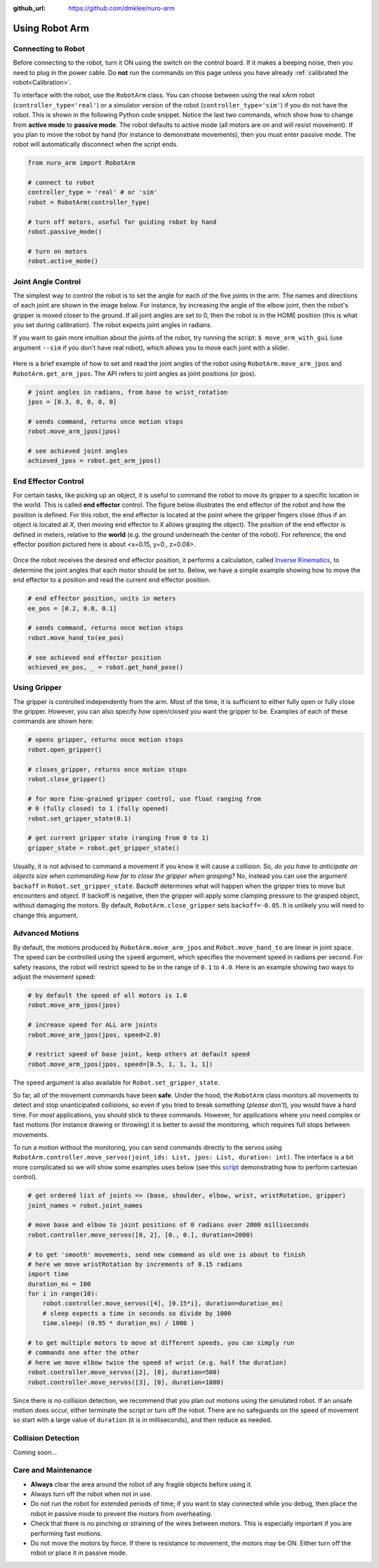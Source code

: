 :github_url: https://github.com/dmklee/nuro-arm

Using Robot Arm
===============

Connecting to Robot
-------------------
Before connecting to the robot, turn it ON using the switch on the control board.  
If it makes a beeping noise, then you need to plug in the power cable.  Do **not** run 
the commands on this page unless you have already :ref:`calibrated the robot<Calibration>`.

To interface with the robot, use the ``RobotArm`` class.  You can choose between
using the real xArm robot (``controller_type='real'``) or a simulator version of 
the robot (``controller_type='sim'``) if you do not have the robot.  This is shown
in the following Python code snippet.  Notice the last two commands, which show
how to change from **active mode** to **passive mode**.  The robot defaults to
active mode (all motors are on and will resist movement).  If you plan to move
the robot by hand (for instance to demonstrate movements), then you must enter
passive mode.  The robot will automatically disconnect when the script ends.

.. code-block:: python
    
    from nuro_arm import RobotArm

    # connect to robot
    controller_type = 'real' # or 'sim'
    robot = RobotArm(controller_type)

    # turn off motors, useful for guiding robot by hand
    robot.passive_mode()

    # turn on motors
    robot.active_mode()

Joint Angle Control
-------------------
The simplest way to control the robot is to set the angle for each of the five
joints in the arm. The names and directions of each joint are shown in the image
below.  For instance, by increasing the angle of the elbow joint, then the
robot's gripper is moved closer to the ground.  If all joint angles are set to 0,
then the robot is in the HOME position (this is what you set during calibration).
The robot expects joint angles in radians.

If you want to gain more intuition about the joints of the robot, try running
the script: ``$ move_arm_with_gui`` (use argument ``--sim`` if you don't have real robot),
which allows you to move each joint with a slider.

.. figure:: ../images/jointangle_control.png
    :width: 400px
    :alt: diagram of robot joints
    :align: center

Here is a brief example of how to set and read the joint angles of the robot
using ``RobotArm.move_arm_jpos`` and ``RobotArm.get_arm_jpos``.  The API refers to
joint angles as joint positions (or jpos).

.. code-block:: python
    
    # joint angles in radians, from base to wrist_rotation
    jpos = [0.3, 0, 0, 0, 0]

    # sends command, returns once motion stops
    robot.move_arm_jpos(jpos)

    # see achieved joint angles
    achieved_jpos = robot.get_arm_jpos()


End Effector Control
--------------------

For certain tasks, like picking up an object, it is useful to command the robot
to move its gripper to a specific location in the world.  This is called **end
effector** control.  The figure below illustrates the end effector of the robot
and how the position is defined.  For this robot, the end effector is located
at the point where the gripper fingers close (thus if an object is located at
`X`, then moving end effector to `X` allows grasping the object).  The position
of the end effector is defined in meters, relative to the **world** (e.g. the
ground underneath the center of the robot).  For reference, the end effector
position pictured here is about <x=0.15, y=0., z=0.08>.

.. figure:: ../images/endeffector_control.png
    :width: 400px
    :alt: diagram of robot end effector
    :align: center

Once the robot receives the desired end effector position, it performs a calculation, called `Inverse Kinematics <https://en.wikipedia.org/wiki/Inverse_kinematics>`_, to determine the joint angles that each motor should be set to.  Below, we have a simple example showing how to move the end effector to a position and read the current end effector position.

.. code-block:: python
    
    # end effector position, units in meters
    ee_pos = [0.2, 0.0, 0.1]

    # sends command, returns once motion stops
    robot.move_hand_to(ee_pos)

    # see achieved end effector position
    achieved_ee_pos, _ = robot.get_hand_pose()

Using Gripper
-------------

The gripper is controlled independently from the arm.  Most of the time, it is
sufficient to either fully open or fully close the gripper.  However, you can
also specify *how* open/closed you want the gripper to be.  Examples of each
of these commands are shown here:

.. code-block:: python
    
    # opens gripper, returns once motion stops
    robot.open_gripper()

    # closes_gripper, returns once motion stops
    robot.close_gripper()

    # for more fine-grained gripper control, use float ranging from 
    # 0 (fully closed) to 1 (fully opened)
    robot.set_gripper_state(0.1)

    # get current gripper state (ranging from 0 to 1)
    gripper_state = robot.get_gripper_state()

Usually, it is not advised to command a movement if you know it will cause a
collision.  So, *do you have to anticipate an objects size when commanding how
far to close the gripper when grasping?*  No, instead you can use
the argument ``backoff`` in ``Robot.set_gripper_state``.  Backoff determines what
will happen when the gripper tries to move but encounters and object.  If backoff
is negative, then the gripper will apply some clamping pressure to the grasped
object, without damaging the motors.  By default, ``RobotArm.close_gripper``
sets ``backoff=-0.05``.  It is unlikely you will need to change this argument.

Advanced Motions
----------------
By default, the motions produced by ``RobotArm.move_arm_jpos`` and ``Robot.move_hand_to``
are linear in joint space.  The speed can be controlled using the ``speed`` argument,
which specifies the movement speed in radians per second.  For safety reasons, the
robot will restrict speed to be in the range of ``0.1`` to ``4.0``.  Here is an
example showing two ways to adjust the movement speed:

.. code-block:: python

    # by default the speed of all motors is 1.0
    robot.move_arm_jpos(jpos)

    # increase speed for ALL arm joints
    robot.move_arm_jpos(jpos, speed=2.0)

    # restrict speed of base joint, keep others at default speed
    robot.move_arm_jpos(jpos, speed=[0.5, 1, 1, 1, 1])

The ``speed`` argument is also available for ``Robot.set_gripper_state``.


So far, all of the movement commands have been **safe**.  Under the hood, the
``RobotArm`` class monitors all movements to detect and stop unanticipated collisions,
so even if you tried to break something (*please don't*), you would have a hard time.
For *most* applications, you should stick to these commands.  However, for applications
where you need complex or fast motions (for instance drawing or throwing) it is
better to avoid the monitoring, which requires full stops between movements.

To run a motion without the monitoring, you can send commands directly to the servos
using ``RobotArm.controller.move_servos(joint_ids: List, jpos: List, duration: int)``.
The interface is a bit more complicated so we will show some examples uses below
(see this `script <https://github.com/dmklee/nuro-arm/blob/main/examples/complex_motion.py>`_
demonstrating how to perform cartesian control).  

.. code-block:: python

    # get ordered list of joints => (base, shoulder, elbow, wrist, wristRotation, gripper)
    joint_names = robot.joint_names

    # move base and elbow to joint positions of 0 radians over 2000 milliseconds
    robot.controller.move_servos([0, 2], [0., 0.], duration=2000)

    # to get 'smooth' movements, send new command as old one is about to finish
    # here we move wristRotation by increments of 0.15 radians
    import time
    duration_ms = 100
    for i in range(10):
        robot.controller.move_servos([4], [0.15*i], duration=duration_ms)
        # sleep expects a time in seconds so divide by 1000
        time.sleep( (0.95 * duration_ms) / 1000 )

    # to get multiple motors to move at different speeds, you can simply run
    # commands one after the other
    # here we move elbow twice the speed of wrist (e.g. half the duration)
    robot.controller.move_servos([2], [0], duration=500)
    robot.controller.move_servos([3], [0], duration=1000)

Since there is no collision detection, we recommend that you plan out motions using
the simulated robot.  If an unsafe motion does occur, either terminate the script
or turn off the robot.  There are no safeguards on the speed of movement so start
with a large value of ``duration`` (it is in milliseconds), and then reduce as needed.


Collision Detection
-------------------
Coming soon... 


Care and Maintenance
--------------------

- **Always** clear the area around the robot of any fragile objects before using it.
- Always turn off the robot when not in use.
- Do not run the robot for extended periods of time; if you want to stay connected while you debug, then place the robot in passive mode to prevent the motors from overheating.
- Check that there is no pinching or straining of the wires between motors.  This is especially important if you are performing fast motions.
- Do not move the motors by force.  If there is resistance to movement, the motors may be ON.  Either turn off the robot or place it in passive mode.
